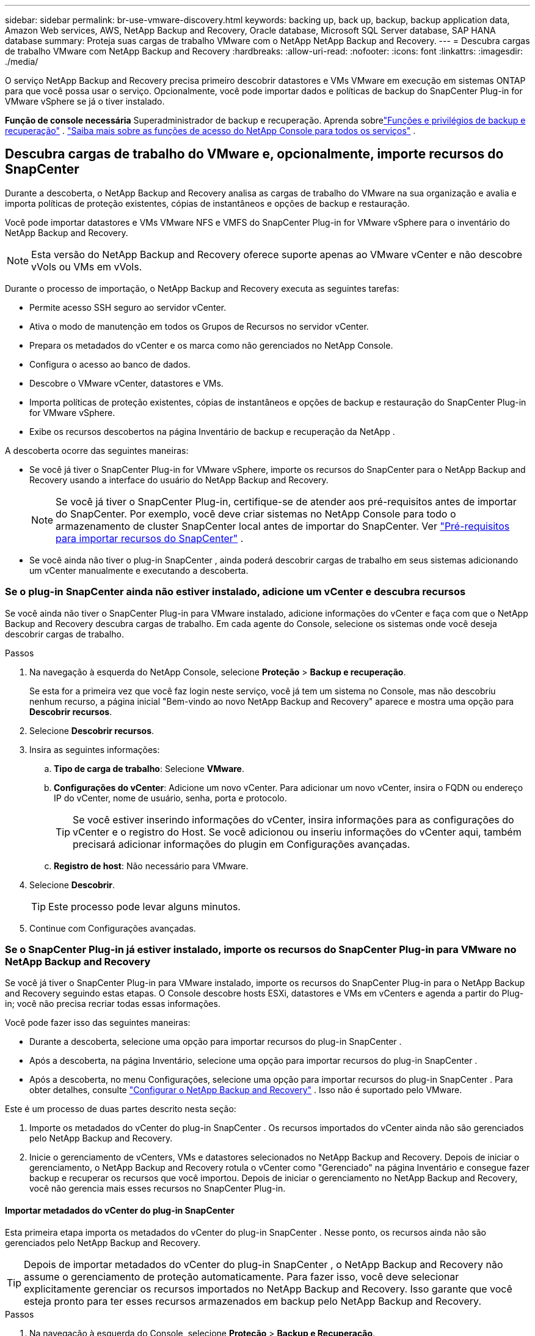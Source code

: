 ---
sidebar: sidebar 
permalink: br-use-vmware-discovery.html 
keywords: backing up, back up, backup, backup application data, Amazon Web services, AWS, NetApp Backup and Recovery, Oracle database, Microsoft SQL Server database, SAP HANA database 
summary: Proteja suas cargas de trabalho VMware com o NetApp NetApp Backup and Recovery. 
---
= Descubra cargas de trabalho VMware com NetApp Backup and Recovery
:hardbreaks:
:allow-uri-read: 
:nofooter: 
:icons: font
:linkattrs: 
:imagesdir: ./media/


[role="lead"]
O serviço NetApp Backup and Recovery precisa primeiro descobrir datastores e VMs VMware em execução em sistemas ONTAP para que você possa usar o serviço. Opcionalmente, você pode importar dados e políticas de backup do SnapCenter Plug-in for VMware vSphere se já o tiver instalado.

*Função de console necessária* Superadministrador de backup e recuperação. Aprenda sobrelink:reference-roles.html["Funções e privilégios de backup e recuperação"] . https://docs.netapp.com/us-en/console-setup-admin/reference-iam-predefined-roles.html["Saiba mais sobre as funções de acesso do NetApp Console para todos os serviços"^] .



== Descubra cargas de trabalho do VMware e, opcionalmente, importe recursos do SnapCenter

Durante a descoberta, o NetApp Backup and Recovery analisa as cargas de trabalho do VMware na sua organização e avalia e importa políticas de proteção existentes, cópias de instantâneos e opções de backup e restauração.

Você pode importar datastores e VMs VMware NFS e VMFS do SnapCenter Plug-in for VMware vSphere para o inventário do NetApp Backup and Recovery.


NOTE: Esta versão do NetApp Backup and Recovery oferece suporte apenas ao VMware vCenter e não descobre vVols ou VMs em vVols.

Durante o processo de importação, o NetApp Backup and Recovery executa as seguintes tarefas:

* Permite acesso SSH seguro ao servidor vCenter.
* Ativa o modo de manutenção em todos os Grupos de Recursos no servidor vCenter.
* Prepara os metadados do vCenter e os marca como não gerenciados no NetApp Console.
* Configura o acesso ao banco de dados.
* Descobre o VMware vCenter, datastores e VMs.
* Importa políticas de proteção existentes, cópias de instantâneos e opções de backup e restauração do SnapCenter Plug-in for VMware vSphere.
* Exibe os recursos descobertos na página Inventário de backup e recuperação da NetApp .


A descoberta ocorre das seguintes maneiras:

* Se você já tiver o SnapCenter Plug-in for VMware vSphere, importe os recursos do SnapCenter para o NetApp Backup and Recovery usando a interface do usuário do NetApp Backup and Recovery.
+

NOTE: Se você já tiver o SnapCenter Plug-in, certifique-se de atender aos pré-requisitos antes de importar do SnapCenter. Por exemplo, você deve criar sistemas no NetApp Console para todo o armazenamento de cluster SnapCenter local antes de importar do SnapCenter. Ver link:concept-start-prereq-snapcenter-import.html["Pré-requisitos para importar recursos do SnapCenter"] .

* Se você ainda não tiver o plug-in SnapCenter , ainda poderá descobrir cargas de trabalho em seus sistemas adicionando um vCenter manualmente e executando a descoberta.




=== Se o plug-in SnapCenter ainda não estiver instalado, adicione um vCenter e descubra recursos

Se você ainda não tiver o SnapCenter Plug-in para VMware instalado, adicione informações do vCenter e faça com que o NetApp Backup and Recovery descubra cargas de trabalho.  Em cada agente do Console, selecione os sistemas onde você deseja descobrir cargas de trabalho.

.Passos
. Na navegação à esquerda do NetApp Console, selecione *Proteção* > *Backup e recuperação*.
+
Se esta for a primeira vez que você faz login neste serviço, você já tem um sistema no Console, mas não descobriu nenhum recurso, a página inicial "Bem-vindo ao novo NetApp Backup and Recovery" aparece e mostra uma opção para *Descobrir recursos*.

. Selecione *Descobrir recursos*.
. Insira as seguintes informações:
+
.. *Tipo de carga de trabalho*: Selecione *VMware*.
.. *Configurações do vCenter*: Adicione um novo vCenter. Para adicionar um novo vCenter, insira o FQDN ou endereço IP do vCenter, nome de usuário, senha, porta e protocolo.
+

TIP: Se você estiver inserindo informações do vCenter, insira informações para as configurações do vCenter e o registro do Host.  Se você adicionou ou inseriu informações do vCenter aqui, também precisará adicionar informações do plugin em Configurações avançadas.

.. *Registro de host*: Não necessário para VMware.


. Selecione *Descobrir*.
+

TIP: Este processo pode levar alguns minutos.

. Continue com Configurações avançadas.




=== Se o SnapCenter Plug-in já estiver instalado, importe os recursos do SnapCenter Plug-in para VMware no NetApp Backup and Recovery

Se você já tiver o SnapCenter Plug-in para VMware instalado, importe os recursos do SnapCenter Plug-in para o NetApp Backup and Recovery seguindo estas etapas.  O Console descobre hosts ESXi, datastores e VMs em vCenters e agenda a partir do Plug-in; você não precisa recriar todas essas informações.

Você pode fazer isso das seguintes maneiras:

* Durante a descoberta, selecione uma opção para importar recursos do plug-in SnapCenter .
* Após a descoberta, na página Inventário, selecione uma opção para importar recursos do plug-in SnapCenter .
* Após a descoberta, no menu Configurações, selecione uma opção para importar recursos do plug-in SnapCenter . Para obter detalhes, consulte link:br-start-configure.html["Configurar o NetApp Backup and Recovery"] . Isso não é suportado pelo VMware.


Este é um processo de duas partes descrito nesta seção:

. Importe os metadados do vCenter do plug-in SnapCenter . Os recursos importados do vCenter ainda não são gerenciados pelo NetApp Backup and Recovery.
. Inicie o gerenciamento de vCenters, VMs e datastores selecionados no NetApp Backup and Recovery.  Depois de iniciar o gerenciamento, o NetApp Backup and Recovery rotula o vCenter como "Gerenciado" na página Inventário e consegue fazer backup e recuperar os recursos que você importou.  Depois de iniciar o gerenciamento no NetApp Backup and Recovery, você não gerencia mais esses recursos no SnapCenter Plug-in.




==== Importar metadados do vCenter do plug-in SnapCenter

Esta primeira etapa importa os metadados do vCenter do plug-in SnapCenter . Nesse ponto, os recursos ainda não são gerenciados pelo NetApp Backup and Recovery.


TIP: Depois de importar metadados do vCenter do plug-in SnapCenter , o NetApp Backup and Recovery não assume o gerenciamento de proteção automaticamente.  Para fazer isso, você deve selecionar explicitamente gerenciar os recursos importados no NetApp Backup and Recovery.  Isso garante que você esteja pronto para ter esses recursos armazenados em backup pelo NetApp Backup and Recovery.

.Passos
. Na navegação à esquerda do Console, selecione *Proteção* > *Backup e Recuperação*.
. Selecione *Inventário*.
. Na página Descobrir recursos de carga de trabalho do NetApp Backup and Recovery, selecione *Importar do SnapCenter*.
. No campo Importar de, selecione * SnapCenter Plug-in para VMware*.
. Insira as *credenciais do VMware vCenter*:
+
.. *IP/nome do host do vCenter*: insira o FQDN ou endereço IP do vCenter que você deseja importar para o NetApp Backup and Recovery.
.. *Número da porta do vCenter*: insira o número da porta do vCenter.
.. *Nome de usuário e *Senha* do vCenter: insira o nome de usuário e a senha do vCenter.
.. *Conector*: Selecione o agente do Console para o vCenter.


. Insira * Credenciais do host do plug-in SnapCenter *:
+
.. *Credenciais existentes*: Se você selecionar esta opção, poderá usar as credenciais existentes que você já adicionou.  Escolha o nome das credenciais.
.. *Adicionar novas credenciais*: Se você não tiver credenciais de host do SnapCenter Plug-in existentes, poderá adicionar novas credenciais. Digite o nome das credenciais, o modo de autenticação, o nome de usuário e a senha.


. Selecione *Importar* para validar suas entradas e registrar o plug-in SnapCenter .
+

NOTE: Se o plug-in SnapCenter já estiver registrado, você poderá atualizar os detalhes de registro existentes.



.Resultado
A página Inventário mostra o vCenter como não gerenciado no NetApp Backup and Recovery até que você selecione explicitamente gerenciá-lo.



==== Gerenciar recursos importados do plug-in SnapCenter

Depois de importar os metadados do vCenter do SnapCenter Plug-in para VMware, gerencie os recursos no NetApp Backup and Recovery.  Depois de selecionar o gerenciamento desses recursos, o NetApp Backup and Recovery poderá fazer backup e recuperar os recursos que você importou.  Depois de iniciar o gerenciamento no NetApp Backup and Recovery, você não gerencia mais esses recursos no SnapCenter Plug-in.

Depois de selecionar o gerenciamento dos recursos, os recursos, as VMs e as políticas são importados do SnapCenter Plug-in para VMware. Os grupos de recursos, políticas e snapshots são migrados do plug-in e passam a ser gerenciados no NetApp Backup and Recovery.

.Passos
. Depois de importar os recursos do VMware do SnapCenter Plug-in, no menu Backup e Recuperação, selecione *Inventário*.
. Na página Inventário, selecione o vCenter importado que você deseja que o NetApp Backup and Recovery gerencie a partir de agora.
. Selecione o ícone Açõesimage:../media/icon-action.png["Opção de ações"] > *Ver detalhes* para exibir os detalhes da carga de trabalho.
. Na página Inventário > carga de trabalho, selecione o ícone Açõesimage:../media/icon-action.png["Opção de ações"] > *Gerenciar* para exibir a página Gerenciar vCenter.
. Marque a caixa "Deseja continuar com a migração?" e selecione *Migrar*.


.Resultado
A página Inventário mostra os recursos do vCenter recém-gerenciados.
